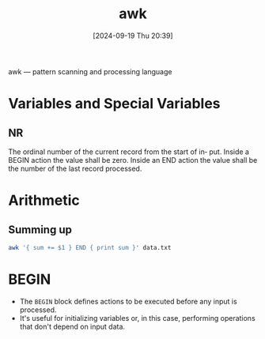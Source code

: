 :PROPERTIES:
:ID:       235d6527-e1bd-4a75-bca1-f0bbf2c93299
:END:
#+title: awk
#+date: [2024-09-19 Thu 20:39]
#+startup: overview


awk — pattern scanning and processing language
* Variables and Special Variables
** NR
The ordinal number of the current record from the start of in‐ put.
Inside a BEGIN action the value shall be zero.
Inside an END  action  the  value shall be the number of the last record processed.
* Arithmetic
** Summing up
#+begin_src sh
awk '{ sum += $1 } END { print sum }' data.txt
#+end_src
* BEGIN
- The =BEGIN= block defines actions to be executed before any input is processed.
- It's useful for initializing variables or, in this case, performing operations that don't depend on input data.
